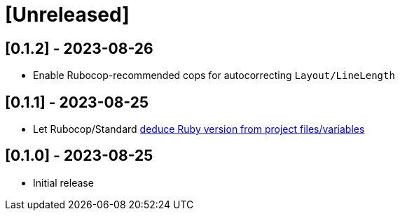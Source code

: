 = [Unreleased]

== [0.1.2] - 2023-08-26

- Enable Rubocop-recommended cops for autocorrecting `Layout/LineLength`

== [0.1.1] - 2023-08-25

- Let Rubocop/Standard https://docs.rubocop.org/rubocop/configuration.html#setting-the-target-ruby-version[deduce Ruby version from project files/variables]

== [0.1.0] - 2023-08-25

- Initial release
